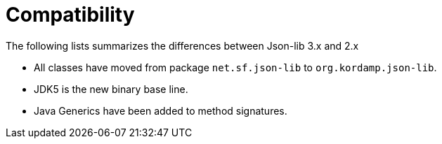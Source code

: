 
[[_compatibility]]
= Compatibility

The following lists summarizes the differences between Json-lib 3.x and 2.x

 * All classes have moved from package `net.sf.json-lib` to `org.kordamp.json-lib`.
 * JDK5 is the new binary base line.
 * Java Generics have been added to method signatures.


